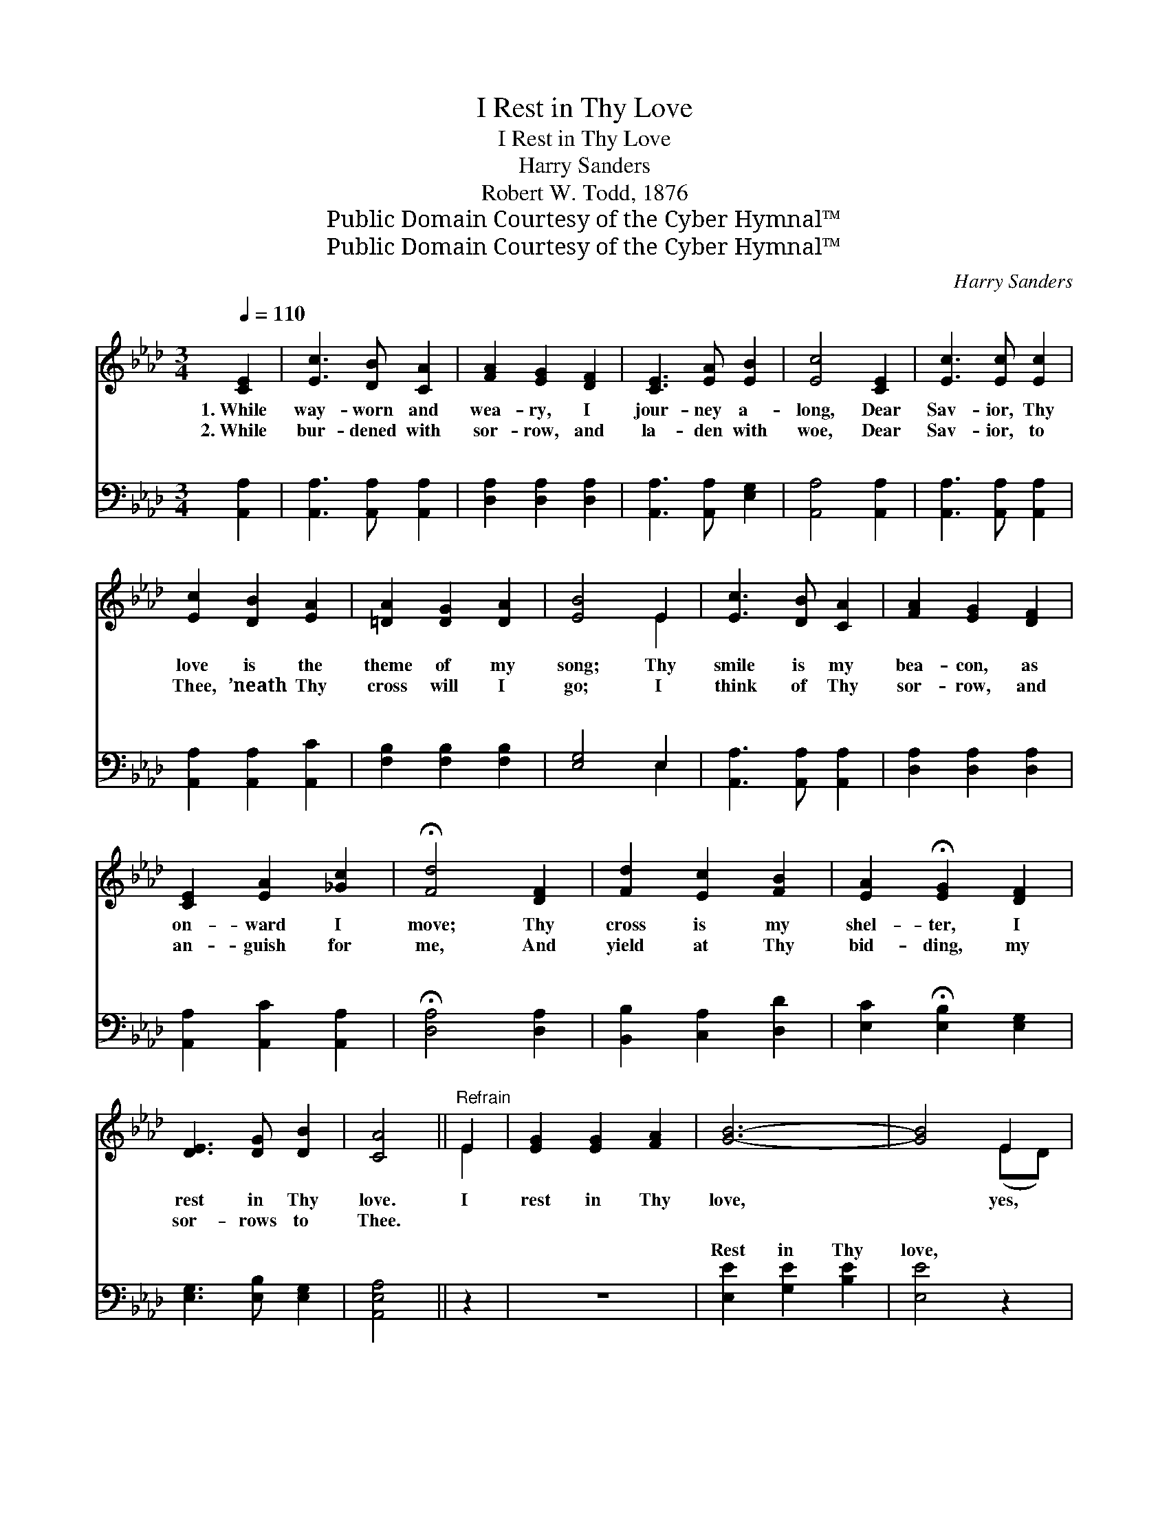 X:1
T:I Rest in Thy Love
T:I Rest in Thy Love
T:Harry Sanders
T:Robert W. Todd, 1876
T:Public Domain Courtesy of the Cyber Hymnal™
T:Public Domain Courtesy of the Cyber Hymnal™
C:Harry Sanders
Z:Public Domain
Z:Courtesy of the Cyber Hymnal™
%%score ( 1 2 ) ( 3 4 )
L:1/8
Q:1/4=110
M:3/4
K:Ab
V:1 treble 
V:2 treble 
V:3 bass 
V:4 bass 
V:1
 [CE]2 | [Ec]3 [DB] [CA]2 | [FA]2 [EG]2 [DF]2 | [CE]3 [EA] [EB]2 | [Ec]4 [CE]2 | [Ec]3 [Ec] [Ec]2 | %6
w: 1.~While|way- worn and|wea- ry, I|jour- ney a-|long, Dear|Sav- ior, Thy|
w: 2.~While|bur- dened with|sor- row, and|la- den with|woe, Dear|Sav- ior, to|
 [Ec]2 [DB]2 [EA]2 | [=DA]2 [DG]2 [DA]2 | [EB]4 E2 | [Ec]3 [DB] [CA]2 | [FA]2 [EG]2 [DF]2 | %11
w: love is the|theme of my|song; Thy|smile is my|bea- con, as|
w: Thee, ’neath Thy|cross will I|go; I|think of Thy|sor- row, and|
 [CE]2 [EA]2 [_Gc]2 | !fermata![Fd]4 [DF]2 | [Fd]2 [Ec]2 [FB]2 | [EA]2 !fermata![EG]2 [DF]2 | %15
w: on- ward I|move; Thy|cross is my|shel- ter, I|
w: an- guish for|me, And|yield at Thy|bid- ding, my|
 [DE]3 [DG] [DB]2 | [CA]4 ||"^Refrain" E2 | [EG]2 [EG]2 [FA]2 | [GB]6- | [GB]4 E2 | %21
w: rest in Thy|love.|I|rest in Thy|love,|* yes,|
w: sor- rows to|Thee.|||||
 [CA]2 [CA]2 [DB]2 | [Ec]6- | [Ec]4 E2 | [Ec]2 [DB]2 [CA]2 | [FA]2 [EG]2 [DF]2 | [CE]3 [EA] [EB]2 | %27
w: rest in Thy|love,|* Tho’|way- worn and|wea- ry, I|rest in Thy|
w: ||||||
 [Ec]6 | [GB]2 [GB]2 [GB]2 | [GB]6- | [GB]4 E2 |"^riten." [EG]2"^pp" [EA]2 [EB]2 | [EA]6- | %33
w: love,|Rest in Thy|love,|* yes,|rest in Thy|love.|
w: ||||||
 [EA]4 |] %34
w: |
w: |
V:2
 x2 | x6 | x6 | x6 | x6 | x6 | x6 | x6 | x4 E2 | x6 | x6 | x6 | x6 | x6 | x6 | x6 | x4 || E2 | x6 | %19
 x6 | x4 (ED) | x6 | x6 | x4 E2 | x6 | x6 | x6 | x6 | x6 | x6 | x4 E2 | x6 | x6 | x4 |] %34
V:3
 [A,,A,]2 | [A,,A,]3 [A,,A,] [A,,A,]2 | [D,A,]2 [D,A,]2 [D,A,]2 | [A,,A,]3 [A,,A,] [E,G,]2 | %4
w: ~|~ ~ ~|~ ~ ~|~ ~ ~|
 [A,,A,]4 [A,,A,]2 | [A,,A,]3 [A,,A,] [A,,A,]2 | [A,,A,]2 [A,,A,]2 [A,,C]2 | %7
w: ~ ~|~ ~ ~|~ ~ ~|
 [F,B,]2 [F,B,]2 [F,B,]2 | [E,G,]4 E,2 | [A,,A,]3 [A,,A,] [A,,A,]2 | [D,A,]2 [D,A,]2 [D,A,]2 | %11
w: ~ ~ ~|~ ~|~ ~ ~|~ ~ ~|
 [A,,A,]2 [A,,C]2 [A,,A,]2 | !fermata![D,A,]4 [D,A,]2 | [B,,B,]2 [C,A,]2 [D,D]2 | %14
w: ~ ~ ~|~ ~|~ ~ ~|
 [E,C]2 !fermata![E,B,]2 [E,G,]2 | [E,G,]3 [E,B,] [E,G,]2 | [A,,E,A,]4 || z2 | z6 | %19
w: ~ ~ ~|~ ~ ~|~|||
 [E,E]2 [G,E]2 [B,E]2 | [E,E]4 z2 | z6 | [A,,A,]2 [C,A,]2 [E,B,]2 | B,4 E,2 | %24
w: Rest in Thy|love,||Rest in Thy|love, ~|
 [A,,A,]2 [A,,A,]2 [A,,A,]2 | [D,A,]2 [D,A,]2 [D,A,]2 | [A,,A,]3 [C,A,] [E,G,]2 | [A,,A,]6 | z6 | %29
w: ~ ~ ~|~ ~ ~|~ ~ ~|~||
 [E,E]2 [G,E]2 [B,E]2 | [E,E]4 E,2 | [E,B,]2 [E,C]2 [E,D]2 | [A,C-]6 | [A,,C]4 |] %34
w: Rest in Thy|love, ~|~ ~ ~|~|love,|
V:4
 x2 | x6 | x6 | x6 | x6 | x6 | x6 | x6 | x4 E,2 | x6 | x6 | x6 | x6 | x6 | x6 | x6 | x4 || x2 | %18
w: ||||||||||||||||||
 x6 | x6 | x6 | x6 | x6 | B,4 E,2 | x6 | x6 | x6 | x6 | x6 | x6 | x4 E,2 | x6 | A,2 E,2 C,2 | x4 |] %34
w: ||||||||||||||* in Thy||

